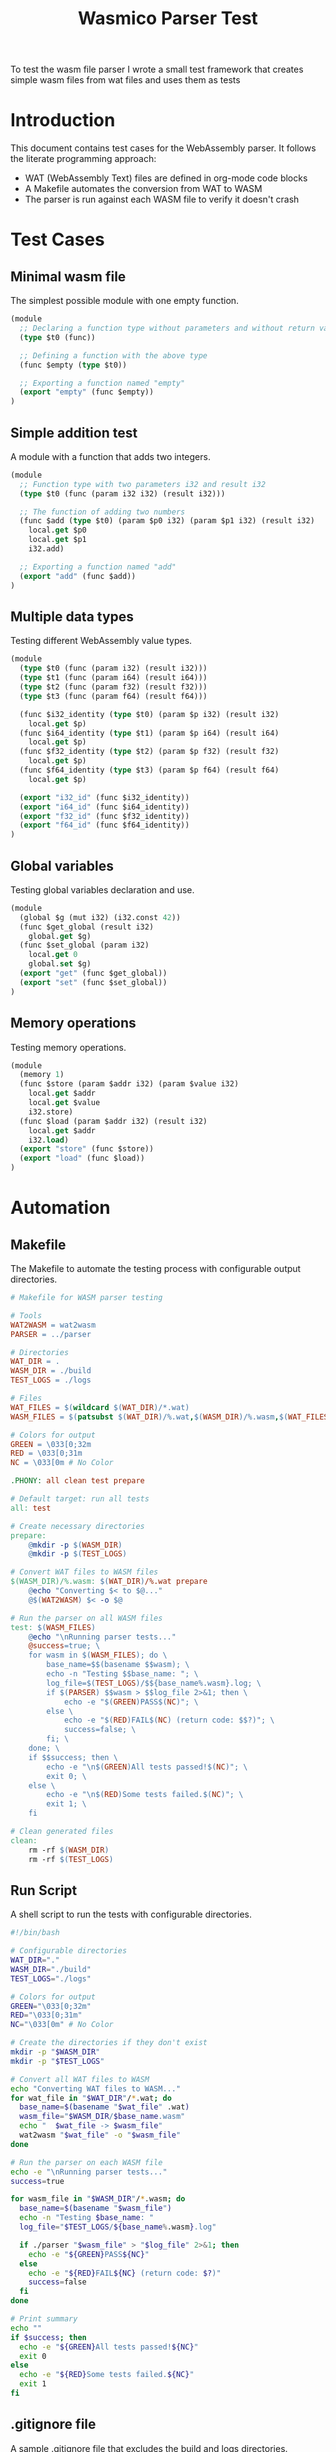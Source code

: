 #+STARTUP: showall indent hidestars

#+TITLE: Wasmico Parser Test

To test the wasm file parser I wrote a small test framework that creates simple wasm files from wat files and uses them as tests

* Introduction

This document contains test cases for the WebAssembly parser. It follows the literate programming approach:
- WAT (WebAssembly Text) files are defined in org-mode code blocks
- A Makefile automates the conversion from WAT to WASM
- The parser is run against each WASM file to verify it doesn't crash

* Test Cases

** Minimal wasm file

The simplest possible module with one empty function.

#+BEGIN_SRC lisp :tangle tests/simple.wat
(module
  ;; Declaring a function type without parameters and without return value
  (type $t0 (func))

  ;; Defining a function with the above type
  (func $empty (type $t0))

  ;; Exporting a function named "empty"
  (export "empty" (func $empty))
)
#+END_SRC

** Simple addition test

A module with a function that adds two integers.

#+BEGIN_SRC lisp :tangle tests/addition.wat
(module
  ;; Function type with two parameters i32 and result i32
  (type $t0 (func (param i32 i32) (result i32)))

  ;; The function of adding two numbers
  (func $add (type $t0) (param $p0 i32) (param $p1 i32) (result i32)
    local.get $p0
    local.get $p1
    i32.add)

  ;; Exporting a function named "add"
  (export "add" (func $add))
)
#+END_SRC

** Multiple data types

Testing different WebAssembly value types.

#+BEGIN_SRC lisp :tangle tests/multi_types.wat
(module
  (type $t0 (func (param i32) (result i32)))
  (type $t1 (func (param i64) (result i64)))
  (type $t2 (func (param f32) (result f32)))
  (type $t3 (func (param f64) (result f64)))

  (func $i32_identity (type $t0) (param $p i32) (result i32)
    local.get $p)
  (func $i64_identity (type $t1) (param $p i64) (result i64)
    local.get $p)
  (func $f32_identity (type $t2) (param $p f32) (result f32)
    local.get $p)
  (func $f64_identity (type $t3) (param $p f64) (result f64)
    local.get $p)

  (export "i32_id" (func $i32_identity))
  (export "i64_id" (func $i64_identity))
  (export "f32_id" (func $f32_identity))
  (export "f64_id" (func $f64_identity))
)
#+END_SRC

** Global variables

Testing global variables declaration and use.

#+BEGIN_SRC lisp :tangle tests/global.wat
(module
  (global $g (mut i32) (i32.const 42))
  (func $get_global (result i32)
    global.get $g)
  (func $set_global (param i32)
    local.get 0
    global.set $g)
  (export "get" (func $get_global))
  (export "set" (func $set_global))
)
#+END_SRC

** Memory operations

Testing memory operations.

#+BEGIN_SRC lisp :tangle tests/memory.wat
(module
  (memory 1)
  (func $store (param $addr i32) (param $value i32)
    local.get $addr
    local.get $value
    i32.store)
  (func $load (param $addr i32) (result i32)
    local.get $addr
    i32.load)
  (export "store" (func $store))
  (export "load" (func $load))
)
#+END_SRC

* Automation

** Makefile

The Makefile to automate the testing process with configurable output directories.

#+BEGIN_SRC makefile :tangle tests/Makefile
# Makefile for WASM parser testing

# Tools
WAT2WASM = wat2wasm
PARSER = ../parser

# Directories
WAT_DIR = .
WASM_DIR = ./build
TEST_LOGS = ./logs

# Files
WAT_FILES = $(wildcard $(WAT_DIR)/*.wat)
WASM_FILES = $(patsubst $(WAT_DIR)/%.wat,$(WASM_DIR)/%.wasm,$(WAT_FILES))

# Colors for output
GREEN = \033[0;32m
RED = \033[0;31m
NC = \033[0m # No Color

.PHONY: all clean test prepare

# Default target: run all tests
all: test

# Create necessary directories
prepare:
	@mkdir -p $(WASM_DIR)
	@mkdir -p $(TEST_LOGS)

# Convert WAT files to WASM files
$(WASM_DIR)/%.wasm: $(WAT_DIR)/%.wat prepare
	@echo "Converting $< to $@..."
	@$(WAT2WASM) $< -o $@

# Run the parser on all WASM files
test: $(WASM_FILES)
	@echo "\nRunning parser tests..."
	@success=true; \
	for wasm in $(WASM_FILES); do \
		base_name=$$(basename $$wasm); \
		echo -n "Testing $$base_name: "; \
		log_file=$(TEST_LOGS)/$${base_name%.wasm}.log; \
		if $(PARSER) $$wasm > $$log_file 2>&1; then \
			echo -e "$(GREEN)PASS$(NC)"; \
		else \
			echo -e "$(RED)FAIL$(NC) (return code: $$?)"; \
			success=false; \
		fi; \
	done; \
	if $$success; then \
		echo -e "\n$(GREEN)All tests passed!$(NC)"; \
		exit 0; \
	else \
		echo -e "\n$(RED)Some tests failed.$(NC)"; \
		exit 1; \
	fi

# Clean generated files
clean:
	rm -rf $(WASM_DIR)
	rm -rf $(TEST_LOGS)

#+END_SRC

** Run Script

A shell script to run the tests with configurable directories.

#+BEGIN_SRC sh :tangle ./tests/run_tests.sh
#!/bin/bash

# Configurable directories
WAT_DIR="."
WASM_DIR="./build"
TEST_LOGS="./logs"

# Colors for output
GREEN="\033[0;32m"
RED="\033[0;31m"
NC="\033[0m" # No Color

# Create the directories if they don't exist
mkdir -p "$WASM_DIR"
mkdir -p "$TEST_LOGS"

# Convert all WAT files to WASM
echo "Converting WAT files to WASM..."
for wat_file in "$WAT_DIR"/*.wat; do
  base_name=$(basename "$wat_file" .wat)
  wasm_file="$WASM_DIR/$base_name.wasm"
  echo "  $wat_file -> $wasm_file"
  wat2wasm "$wat_file" -o "$wasm_file"
done

# Run the parser on each WASM file
echo -e "\nRunning parser tests..."
success=true

for wasm_file in "$WASM_DIR"/*.wasm; do
  base_name=$(basename "$wasm_file")
  echo -n "Testing $base_name: "
  log_file="$TEST_LOGS/${base_name%.wasm}.log"

  if ./parser "$wasm_file" > "$log_file" 2>&1; then
    echo -e "${GREEN}PASS${NC}"
  else
    echo -e "${RED}FAIL${NC} (return code: $?)"
    success=false
  fi
done

# Print summary
echo ""
if $success; then
  echo -e "${GREEN}All tests passed!${NC}"
  exit 0
else
  echo -e "${RED}Some tests failed.${NC}"
  exit 1
fi
#+END_SRC

** .gitignore file

A sample .gitignore file that excludes the build and logs directories.

#+BEGIN_SRC text :tangle .gitignore
# Ignore test build and log directories
./tests/build/*
./tests/logs/*

# Ignore test tangled files
./tests/*.wat
./tests/Makefile
./tests/run_tests.sh

#+END_SRC
